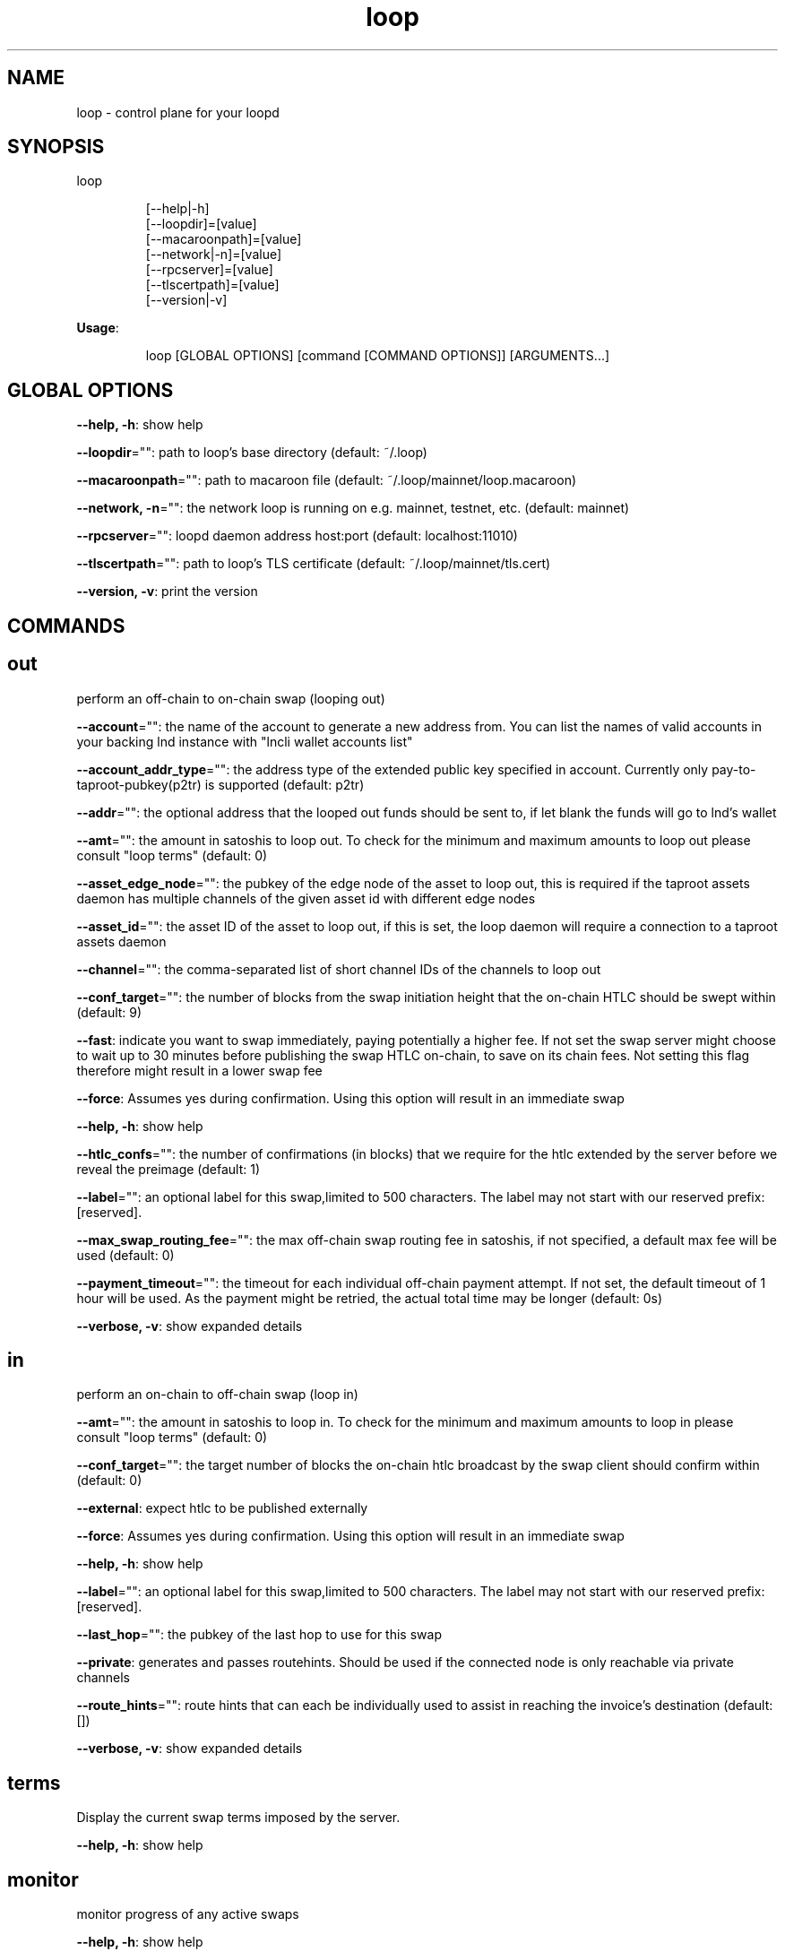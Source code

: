 .nh
.TH loop 1

.SH NAME
.PP
loop - control plane for your loopd


.SH SYNOPSIS
.PP
loop

.PP
.RS

.nf
[--help|-h]
[--loopdir]=[value]
[--macaroonpath]=[value]
[--network|-n]=[value]
[--rpcserver]=[value]
[--tlscertpath]=[value]
[--version|-v]

.fi
.RE

.PP
\fBUsage\fP:

.PP
.RS

.nf
loop [GLOBAL OPTIONS] [command [COMMAND OPTIONS]] [ARGUMENTS...]

.fi
.RE


.SH GLOBAL OPTIONS
.PP
\fB--help, -h\fP: show help

.PP
\fB--loopdir\fP="": path to loop's base directory (default: ~/.loop)

.PP
\fB--macaroonpath\fP="": path to macaroon file (default: ~/.loop/mainnet/loop.macaroon)

.PP
\fB--network, -n\fP="": the network loop is running on e.g. mainnet, testnet, etc. (default: mainnet)

.PP
\fB--rpcserver\fP="": loopd daemon address host:port (default: localhost:11010)

.PP
\fB--tlscertpath\fP="": path to loop's TLS certificate (default: ~/.loop/mainnet/tls.cert)

.PP
\fB--version, -v\fP: print the version


.SH COMMANDS
.SH out
.PP
perform an off-chain to on-chain swap (looping out)

.PP
\fB--account\fP="": the name of the account to generate a new address from. You can list the names of valid accounts in your backing lnd instance with "lncli wallet accounts list"

.PP
\fB--account_addr_type\fP="": the address type of the extended public key specified in account. Currently only pay-to-taproot-pubkey(p2tr) is supported (default: p2tr)

.PP
\fB--addr\fP="": the optional address that the looped out funds should be sent to, if let blank the funds will go to lnd's wallet

.PP
\fB--amt\fP="": the amount in satoshis to loop out. To check for the minimum and maximum amounts to loop out please consult "loop terms" (default: 0)

.PP
\fB--asset_edge_node\fP="": the pubkey of the edge node of the asset to loop out, this is required if the taproot assets daemon has multiple channels of the given asset id with different edge nodes

.PP
\fB--asset_id\fP="": the asset ID of the asset to loop out, if this is set, the loop daemon will require a connection to a taproot assets daemon

.PP
\fB--channel\fP="": the comma-separated list of short channel IDs of the channels to loop out

.PP
\fB--conf_target\fP="": the number of blocks from the swap initiation height that the on-chain HTLC should be swept within (default: 9)

.PP
\fB--fast\fP: indicate you want to swap immediately, paying potentially a higher fee. If not set the swap server might choose to wait up to 30 minutes before publishing the swap HTLC on-chain, to save on its chain fees. Not setting this flag therefore might result in a lower swap fee

.PP
\fB--force\fP: Assumes yes during confirmation. Using this option will result in an immediate swap

.PP
\fB--help, -h\fP: show help

.PP
\fB--htlc_confs\fP="": the number of confirmations (in blocks) that we require for the htlc extended by the server before we reveal the preimage (default: 1)

.PP
\fB--label\fP="": an optional label for this swap,limited to 500 characters. The label may not start with our reserved prefix: [reserved].

.PP
\fB--max_swap_routing_fee\fP="": the max off-chain swap routing fee in satoshis, if not specified, a default max fee will be used (default: 0)

.PP
\fB--payment_timeout\fP="": the timeout for each individual off-chain payment attempt. If not set, the default timeout of 1 hour will be used. As the payment might be retried, the actual total time may be longer (default: 0s)

.PP
\fB--verbose, -v\fP: show expanded details

.SH in
.PP
perform an on-chain to off-chain swap (loop in)

.PP
\fB--amt\fP="": the amount in satoshis to loop in. To check for the minimum and maximum amounts to loop in please consult "loop terms" (default: 0)

.PP
\fB--conf_target\fP="": the target number of blocks the on-chain htlc broadcast by the swap client should confirm within (default: 0)

.PP
\fB--external\fP: expect htlc to be published externally

.PP
\fB--force\fP: Assumes yes during confirmation. Using this option will result in an immediate swap

.PP
\fB--help, -h\fP: show help

.PP
\fB--label\fP="": an optional label for this swap,limited to 500 characters. The label may not start with our reserved prefix: [reserved].

.PP
\fB--last_hop\fP="": the pubkey of the last hop to use for this swap

.PP
\fB--private\fP: generates and passes routehints. Should be used if the connected node is only reachable via private channels

.PP
\fB--route_hints\fP="": route hints that can each be individually used to assist in reaching the invoice's destination (default: [])

.PP
\fB--verbose, -v\fP: show expanded details

.SH terms
.PP
Display the current swap terms imposed by the server.

.PP
\fB--help, -h\fP: show help

.SH monitor
.PP
monitor progress of any active swaps

.PP
\fB--help, -h\fP: show help

.SH quote
.PP
get a quote for the cost of a swap

.PP
\fB--help, -h\fP: show help

.SS in
.PP
get a quote for the cost of a loop in swap

.PP
\fB--conf_target\fP="": the target number of blocks the on-chain htlc broadcast by the swap client should confirm within (default: 0)

.PP
\fB--deposit_outpoint\fP="": one or more static address deposit outpoints to quote for. Deposit outpoints are not to be used in combination with an amount. Eachadditional outpoint can be added by specifying --deposit_outpoint tx_id:idx (default: [])

.PP
\fB--help, -h\fP: show help

.PP
\fB--last_hop\fP="": the pubkey of the last hop to use for the quote

.PP
\fB--private\fP: generates and passes routehints. Should be used if the connected node is only reachable via private channels

.PP
\fB--route_hints\fP="": route hints that can each be individually used to assist in reaching the invoice's destination (default: [])

.PP
\fB--verbose, -v\fP: show expanded details

.SS out
.PP
get a quote for the cost of a loop out swap

.PP
\fB--conf_target\fP="": the number of blocks from the swap initiation height that the on-chain HTLC should be swept within in a Loop Out (default: 9)

.PP
\fB--fast\fP: Indicate you want to swap immediately, paying potentially a higher fee. If not set the swap server might choose to wait up to 30 minutes before publishing the swap HTLC on-chain, to save on chain fees. Not setting this flag might result in a lower swap fee.

.PP
\fB--help, -h\fP: show help

.PP
\fB--verbose, -v\fP: show expanded details

.SH listauth
.PP
list all L402 tokens

.PP
\fB--help, -h\fP: show help

.SH fetchl402
.PP
fetches a new L402 authentication token from the server

.PP
\fB--help, -h\fP: show help

.SH listswaps
.PP
list all swaps in the local database

.PP
\fB--channel\fP="": the comma-separated list of short channel IDs of the channels to loop out

.PP
\fB--help, -h\fP: show help

.PP
\fB--label\fP="": an optional label for this swap,limited to 500 characters. The label may not start with our reserved prefix: [reserved].

.PP
\fB--last_hop\fP="": the pubkey of the last hop to use for this swap

.PP
\fB--loop_in_only\fP: only list swaps that are loop in swaps

.PP
\fB--loop_out_only\fP: only list swaps that are loop out swaps

.PP
\fB--max_swaps\fP="": Max number of swaps to return after filtering (default: 0)

.PP
\fB--pending_only\fP: only list pending swaps

.PP
\fB--start_time_ns\fP="": Unix timestamp in nanoseconds to select swaps initiated after this time (default: 0)

.SH swapinfo
.PP
show the status of a swap

.PP
\fB--help, -h\fP: show help

.PP
\fB--id\fP="": the ID of the swap (default: 0)

.SH getparams
.PP
show liquidity manager parameters

.PP
\fB--help, -h\fP: show help

.SH setrule
.PP
set liquidity manager rule for a channel/peer

.PP
\fB--clear\fP: remove the rule currently set for the channel/peer.

.PP
\fB--help, -h\fP: show help

.PP
\fB--incoming_threshold\fP="": the minimum percentage of incoming liquidity to total capacity beneath which to recommend loop out to acquire incoming. (default: 0)

.PP
\fB--outgoing_threshold\fP="": the minimum percentage of outbound liquidity that we do not want to drop below. (default: 0)

.PP
\fB--type\fP="": the type of swap to perform, set to 'out' for acquiring inbound liquidity or 'in' for acquiring outbound liquidity. (default: out)

.SH suggestswaps
.PP
show a list of suggested swaps

.PP
\fB--help, -h\fP: show help

.SH setparams
.PP
update the parameters set for the liquidity manager

.PP
\fB--account\fP="": the name of the account to generate a new address from. You can list the names of valid accounts in your backing lnd instance with "lncli wallet accounts list".

.PP
\fB--account_addr_type\fP="": the address type of the extended public key specified in account. Currently only pay-to-taproot-pubkey(p2tr) is supported (default: p2tr)

.PP
\fB--asset_easyautoloop\fP: set to true to enable asset easy autoloop, which will automatically dispatch asset swaps in order to meet the target local balance.

.PP
\fB--asset_id\fP="": If set to a valid asset ID, the easyautoloop and localbalancesat flags will be set for the specified asset.

.PP
\fB--asset_localbalance\fP="": the target size of total local balance in asset units, used by asset easy autoloop. (default: 0)

.PP
\fB--autobudget\fP="": the maximum amount of fees in satoshis that automatically dispatched loop out swaps may spend. (default: 0)

.PP
\fB--autobudgetrefreshperiod\fP="": the time period over which the automated loop budget is refreshed. (default: 0s)

.PP
\fB--autoinflight\fP="": the maximum number of automatically dispatched swaps that we allow to be in flight. (default: 0)

.PP
\fB--autoloop\fP: set to true to enable automated dispatch of swaps, limited to the budget set by autobudget.

.PP
\fB--destaddr\fP="": custom address to be used as destination for autoloop loop out, set to "default" in order to revert to default behavior.

.PP
\fB--easyautoloop\fP: set to true to enable easy autoloop, which will automatically dispatch swaps in order to meet the target local balance.

.PP
\fB--failurebackoff\fP="": the amount of time, in seconds, that should pass before a channel that previously had a failed swap will be included in suggestions. (default: 0)

.PP
\fB--fast\fP: if set new swaps are expected to be published immediately, paying a potentially higher fee. If not set the swap server might choose to wait up to 30 minutes before publishing swap HTLCs on-chain, to save on chain fees. Not setting this flag therefore might result in a lower swap fees

.PP
\fB--feepercent\fP="": the maximum percentage of swap amount to be used across all fee categories (default: 0)

.PP
\fB--help, -h\fP: show help

.PP
\fB--htlc_conf\fP="": the confirmation target for loop in on-chain htlcs. (default: 0)

.PP
\fB--localbalancesat\fP="": the target size of total local balance in satoshis, used by easy autoloop. (default: 0)

.PP
\fB--maxamt\fP="": the maximum amount in satoshis that the autoloop client will dispatch per-swap. (default: 0)

.PP
\fB--maxminer\fP="": the maximum miner fee in satoshis that swap suggestions should be limited to. (default: 0)

.PP
\fB--maxprepay\fP="": the maximum no-show (prepay) in satoshis that swap suggestions should be limited to. (default: 0)

.PP
\fB--maxprepayfee\fP="": the maximum percentage of off-chain prepay volume that we are willing to pay in routing fees. (default: 0)

.PP
\fB--maxroutingfee\fP="": the maximum percentage of off-chain payment volume that we are willing to pay in routingfees. (default: 0)

.PP
\fB--maxswapfee\fP="": the maximum percentage of swap volume we are willing to pay in server fees. (default: 0)

.PP
\fB--minamt\fP="": the minimum amount in satoshis that the autoloop client will dispatch per-swap. (default: 0)

.PP
\fB--sweepconf\fP="": the number of blocks from htlc height that swap suggestion sweeps should target, used to estimate max miner fee. (default: 0)

.PP
\fB--sweeplimit\fP="": the limit placed on our estimated sweep fee in sat/vByte. (default: 0)

.SH getinfo
.PP
show general information about the loop daemon

.PP
\fB--help, -h\fP: show help

.SH abandonswap
.PP
abandon a swap with a given swap hash

.PP
\fB--help, -h\fP: show help

.PP
\fB--i_know_what_i_am_doing\fP: Specify this flag if you made sure that you read and understood the following consequence of applying this command.

.SH reservations, r
.PP
manage reservations

.PP
\fB--help, -h\fP: show help

.SS list, l
.PP
list all reservations

.PP
\fB--help, -h\fP: show help

.SH instantout
.PP
perform an instant off-chain to on-chain swap (looping out)

.PP
\fB--addr\fP="": the optional address that the looped out funds should be sent to, if let blank the funds will go to lnd's wallet

.PP
\fB--channel\fP="": the comma-separated list of short channel IDs of the channels to loop out

.PP
\fB--help, -h\fP: show help

.SH listinstantouts
.PP
list all instant out swaps

.PP
\fB--help, -h\fP: show help

.SH static, s
.PP
perform on-chain to off-chain swaps using static addresses.

.PP
\fB--help, -h\fP: show help

.SS new, n
.PP
Create a new static loop in address.

.PP
\fB--help, -h\fP: show help

.SS listunspent, l
.PP
List unspent static address outputs.

.PP
\fB--help, -h\fP: show help

.PP
\fB--max_confs\fP="": The maximum number of confirmations an output could have to be listed. (default: 0)

.PP
\fB--min_confs\fP="": The minimum amount of confirmations an output should have to be listed. (default: 0)

.SS listdeposits
.PP
Displays static address deposits. A filter can be applied to only show deposits in a specific state.

.PP
\fB--filter\fP="": specify a filter to only display deposits in the specified state. Leaving out the filter returns all deposits.
The state can be one of the following:
deposited
withdrawing
withdrawn
looping_in
looped_in
publish_expired_deposit
sweep_htlc_timeout
htlc_timeout_swept
wait_for_expiry_sweep
expired
failed
.

.PP
\fB--help, -h\fP: show help

.SS listwithdrawals
.PP
Display a summary of past withdrawals.

.PP
\fB--help, -h\fP: show help

.SS listswaps
.PP
Shows a list of finalized static address swaps.

.PP
\fB--help, -h\fP: show help

.SS withdraw, w
.PP
Withdraw from static address deposits.

.PP
\fB--all\fP: withdraws all static address deposits.

.PP
\fB--amount\fP="": the number of satoshis that should be withdrawn from the selected deposits. The change is sent back to the static address (default: 0)

.PP
\fB--dest_addr\fP="": the optional address that the withdrawn funds should be sent to, if let blank the funds will go to lnd's wallet

.PP
\fB--help, -h\fP: show help

.PP
\fB--sat_per_vbyte\fP="": (optional) a manual fee expressed in sat/vbyte that should be used when crafting the transaction (default: 0)

.PP
\fB--utxo\fP="": specify utxos as outpoints(tx:idx) which willbe withdrawn. (default: [])

.SS summary, s
.PP
Display a summary of static address related information.

.PP
\fB--help, -h\fP: show help

.SS in
.PP
Loop in funds from static address deposits.

.PP
\fB--all\fP: loop in all static address deposits.

.PP
\fB--amount\fP="": the number of satoshis that should be swapped from the selected deposits. If thereis change it is sent back to the static address. (default: 0)

.PP
\fB--fast\fP: Usage: complete the swap faster by paying a higher fee, so the change output is available sooner

.PP
\fB--force\fP: Assumes yes during confirmation. Using this option will result in an immediate swap

.PP
\fB--help, -h\fP: show help

.PP
\fB--label\fP="": an optional label for this swap,limited to 500 characters. The label may not start with our reserved prefix: [reserved].

.PP
\fB--last_hop\fP="": the pubkey of the last hop to use for this swap

.PP
\fB--payment_timeout\fP="": the maximum time in seconds that the server is allowed to take for the swap payment. The client can retry the swap with adjusted parameters after the payment timed out. (default: 0s)

.PP
\fB--private\fP: generates and passes routehints. Should be used if the connected node is only reachable via private channels

.PP
\fB--route_hints\fP="": route hints that can each be individually used to assist in reaching the invoice's destination (default: [])

.PP
\fB--utxo\fP="": specify the utxos of deposits as outpoints(tx:idx) that should be looped in. (default: [])

.PP
\fB--verbose, -v\fP: show expanded details

